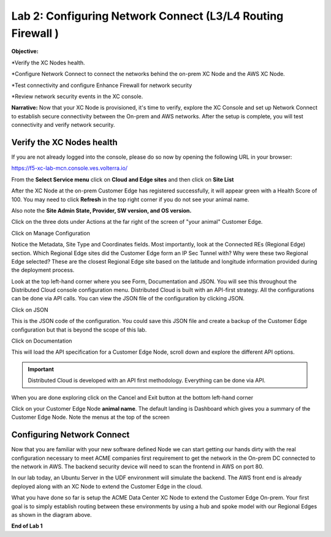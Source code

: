 Lab 2: Configuring Network Connect (L3/L4 Routing Firewall )
=============================================================

**Objective:**

*Verify the XC Nodes health. 

*Configure Network Connect to connect the networks behind the on-prem XC Node and the AWS XC Node.

*Test connectivity and configure Enhance Firewall for network security

*Review network security events in the XC console.

**Narrative:** 
Now that your XC Node is provisioned, it's time to verify, explore the XC Console and set up Network Connect to establish secure connectivity between the On-prem and AWS networks. 
After the setup is complete, you will test connectivity and verify network security. 


.. image:: ../images/lab2biz.png


Verify the XC Nodes health
---------------------------------------

If you are not already logged into the console, please do so now by opening the following URL in your browser: 

https://f5-xc-lab-mcn.console.ves.volterra.io/

From the **Select Service menu** click on **Cloud and Edge sites** and then click on **Site List**

After the XC Node at the on-prem Customer Edge has registered successfully, it will appear green with a Health Score of 100. You may need to click **Refresh** in the top right corner
if you do not see your animal name. 


.. image:: ../images/registeredce.png


Also note the **Site Admin State, Provider, SW version, and OS version.**

Click on the three dots under Actions at the far right of the screen of "your animal"  Customer Edge.


.. image:: ../images/action.png


Click on Manage Configuration


.. image:: ../images/manage.png


Notice the Metadata, Site Type and Coordinates fields.  
Most importantly, look at the Connected REs (Regional Edge) section.  Which Regional Edge sites did the Customer Edge form an IP Sec Tunnel with?  Why were these two Regional Edge selected?  These are the closest Regional Edge site based on the latitude and longitude information provided during the deployment process.


.. image:: ../images/remeta.png


Look at the top left-hand corner where you see Form, Documentation and JSON. You will see this throughout the Distributed Cloud console configuration menu. 
Distributed Cloud is built with an API-first strategy. All the configurations can be done via API calls. You can view the JSON file of the configuration by clicking JSON. 

Click on JSON


.. image:: ../images/json.png


This is the JSON code of the configuration.  You could save this JSON file and create a backup of the Customer Edge configuration but that is beyond the scope of this lab. 


.. image:: ../images/json1.png


Click on Documentation


.. image:: ../images/docu.png


This will load the API specification for a Customer Edge Node, scroll down and explore the different API options. 

.. Important:: Distributed Cloud is developed with an API first methodology. Everything can be done via API. 


.. image:: ../images/sitev.png


When you are done exploring click on the Cancel and Exit button at the bottom left-hand corner


.. image:: ../images/cancel.png


Click on your Customer Edge Node **animal name**.  The default landing is Dashboard which gives you a summary of the Customer Edge Node.  Note the menus at the top of the screen


.. image:: ../images/dash.png


Configuring Network Connect
---------------------------------------

Now that you are familiar with your new software defined Node we can start getting our hands dirty with the real configuration necessary to meet ACME companies first requirement to
get the network in the On-prem DC connected to the network in AWS. The backend security device will need to scan the frontend in AWS on port 80. 


In our lab today, an Ubuntu Server in the UDF environment will simulate the backend. 
The AWS front end is already deployed along with an XC Node to extend the Customer Edge in the cloud. 


.. image:: ../images/netconnlab.png


What you have done so far is setup the ACME Data Center XC Node to extend the Customer Edge On-prem. 
Your first goal is to simply establish routing between these environments by using a hub and spoke model with our Regional Edges as shown in the diagram above.

**End of Lab 1**



